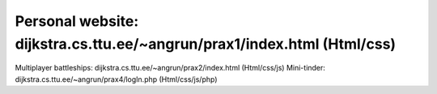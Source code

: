 
Personal website:  dijkstra.cs.ttu.ee/~angrun/prax1/index.html  (Html/css)  
=====
Multiplayer battleships: dijkstra.cs.ttu.ee/~angrun/prax2/index.html (Html/css/js)
Mini-tinder: dijkstra.cs.ttu.ee/~angrun/prax4/logIn.php (Html/css/js/php)

